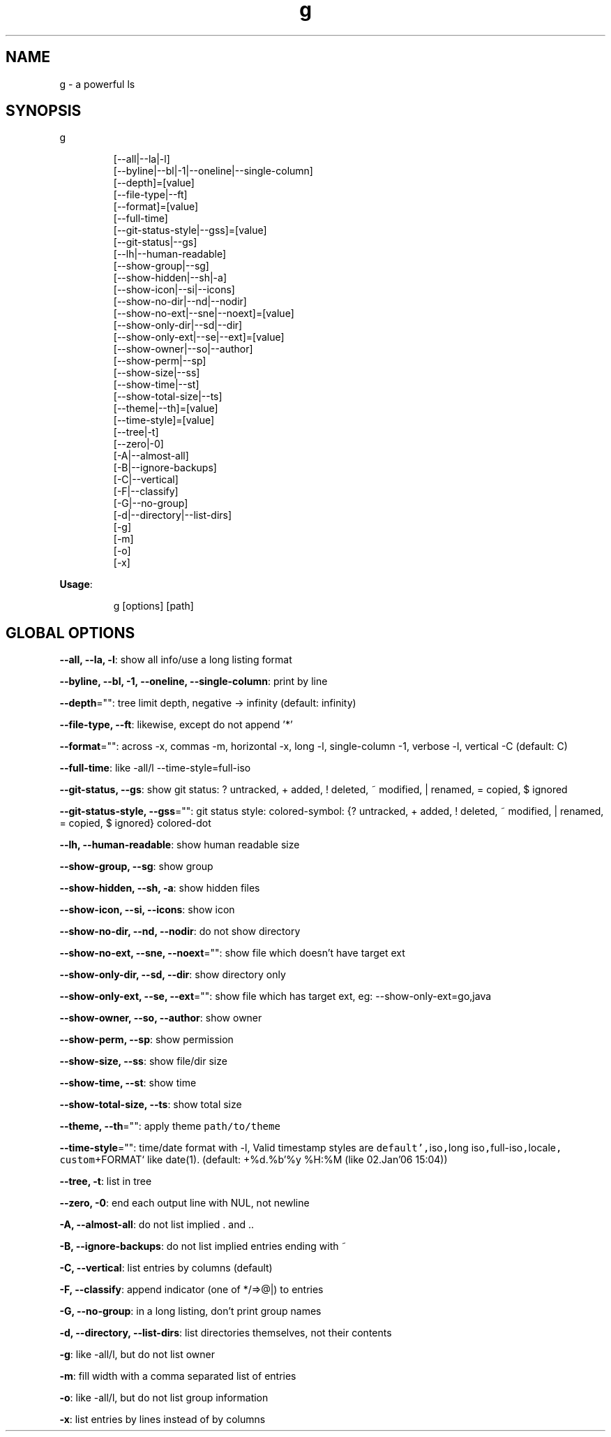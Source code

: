 .nh
.TH g 8

.SH NAME
.PP
g - a powerful ls


.SH SYNOPSIS
.PP
g

.PP
.RS

.nf
[--all|--la|-l]
[--byline|--bl|-1|--oneline|--single-column]
[--depth]=[value]
[--file-type|--ft]
[--format]=[value]
[--full-time]
[--git-status-style|--gss]=[value]
[--git-status|--gs]
[--lh|--human-readable]
[--show-group|--sg]
[--show-hidden|--sh|-a]
[--show-icon|--si|--icons]
[--show-no-dir|--nd|--nodir]
[--show-no-ext|--sne|--noext]=[value]
[--show-only-dir|--sd|--dir]
[--show-only-ext|--se|--ext]=[value]
[--show-owner|--so|--author]
[--show-perm|--sp]
[--show-size|--ss]
[--show-time|--st]
[--show-total-size|--ts]
[--theme|--th]=[value]
[--time-style]=[value]
[--tree|-t]
[--zero|-0]
[-A|--almost-all]
[-B|--ignore-backups]
[-C|--vertical]
[-F|--classify]
[-G|--no-group]
[-d|--directory|--list-dirs]
[-g]
[-m]
[-o]
[-x]

.fi
.RE

.PP
\fBUsage\fP:

.PP
.RS

.nf
g [options] [path]

.fi
.RE


.SH GLOBAL OPTIONS
.PP
\fB--all, --la, -l\fP: show all info/use a long listing format

.PP
\fB--byline, --bl, -1, --oneline, --single-column\fP: print by line

.PP
\fB--depth\fP="": tree limit depth, negative -> infinity (default: infinity)

.PP
\fB--file-type, --ft\fP: likewise, except do not append '*'

.PP
\fB--format\fP="": across  -x,  commas  -m, horizontal -x, long -l, single-column -1, verbose -l, vertical -C (default: C)

.PP
\fB--full-time\fP: like -all/l --time-style=full-iso

.PP
\fB--git-status, --gs\fP: show git status: ? untracked, + added, ! deleted, ~ modified, | renamed, = copied, $ ignored

.PP
\fB--git-status-style, --gss\fP="": git status style: colored-symbol: {? untracked, + added, ! deleted, ~ modified, | renamed, = copied, $ ignored} colored-dot

.PP
\fB--lh, --human-readable\fP: show human readable size

.PP
\fB--show-group, --sg\fP: show group

.PP
\fB--show-hidden, --sh, -a\fP: show hidden files

.PP
\fB--show-icon, --si, --icons\fP: show icon

.PP
\fB--show-no-dir, --nd, --nodir\fP: do not show directory

.PP
\fB--show-no-ext, --sne, --noext\fP="": show file which doesn't have target ext

.PP
\fB--show-only-dir, --sd, --dir\fP: show directory only

.PP
\fB--show-only-ext, --se, --ext\fP="": show file which has target ext, eg: --show-only-ext=go,java

.PP
\fB--show-owner, --so, --author\fP: show owner

.PP
\fB--show-perm, --sp\fP: show permission

.PP
\fB--show-size, --ss\fP: show file/dir size

.PP
\fB--show-time, --st\fP: show time

.PP
\fB--show-total-size, --ts\fP: show total size

.PP
\fB--theme, --th\fP="": apply theme \fB\fCpath/to/theme\fR

.PP
\fB--time-style\fP="": time/date format with -l, Valid timestamp styles are \fB\fCdefault',\fRiso\fB\fC,\fRlong iso\fB\fC,\fRfull-iso\fB\fC,\fRlocale\fB\fC, custom\fR+FORMAT` like date(1). (default: +%d.%b'%y %H:%M (like 02.Jan'06 15:04))

.PP
\fB--tree, -t\fP: list in tree

.PP
\fB--zero, -0\fP: end each output line with NUL, not newline

.PP
\fB-A, --almost-all\fP: do not list implied . and ..

.PP
\fB-B, --ignore-backups\fP: do not list implied entries ending with ~

.PP
\fB-C, --vertical\fP: list entries by columns (default)

.PP
\fB-F, --classify\fP: append indicator (one of */=>@|) to entries

.PP
\fB-G, --no-group\fP: in a long listing, don't print group names

.PP
\fB-d, --directory, --list-dirs\fP: list directories themselves, not their contents

.PP
\fB-g\fP: like -all/l, but do not list owner

.PP
\fB-m\fP: fill width with a comma separated list of entries

.PP
\fB-o\fP: like -all/l, but do not list group information

.PP
\fB-x\fP: list entries by lines instead of by columns

